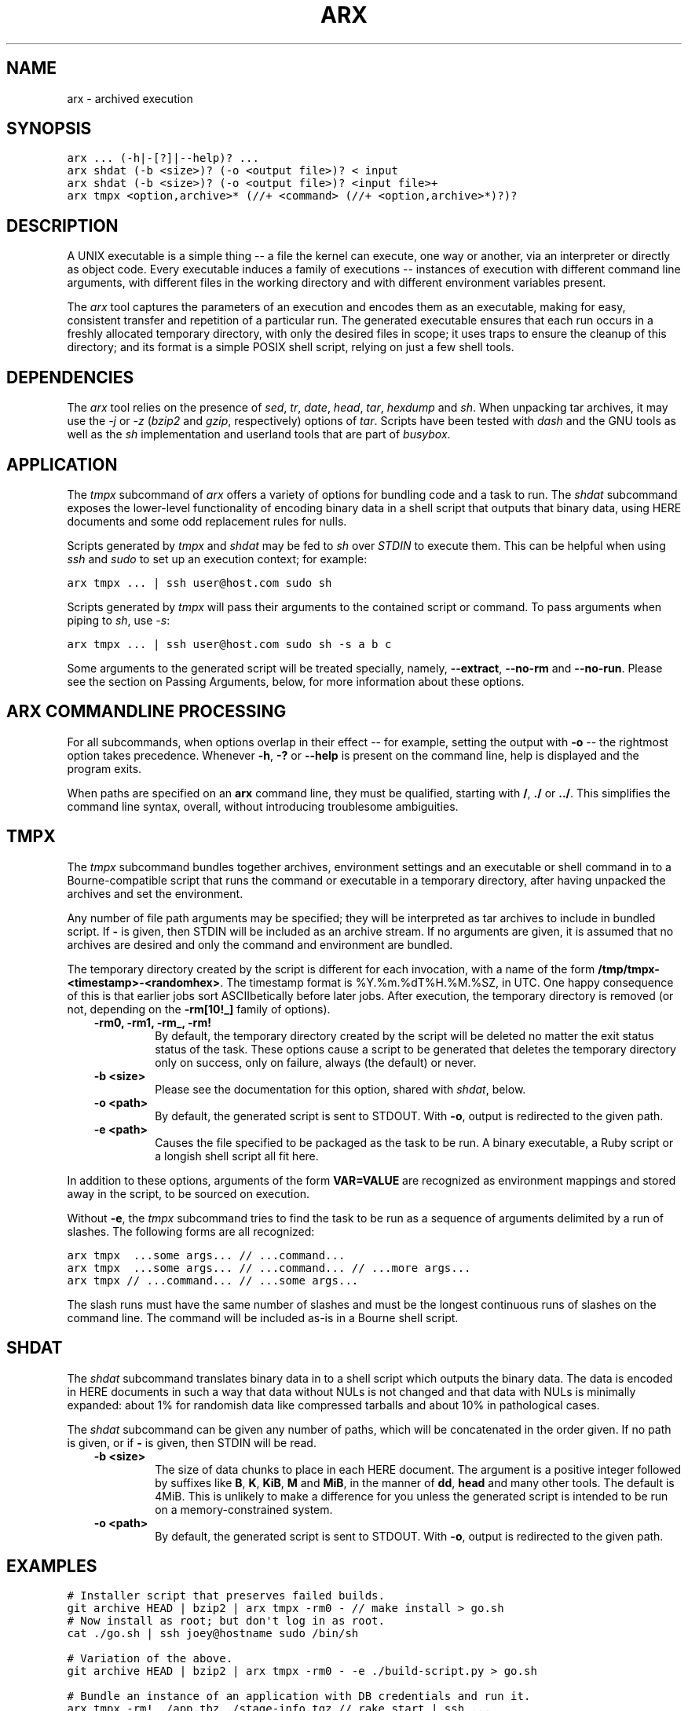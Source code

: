 .TH "ARX" "1" "2012-10-29" "0.2.0" "arx"
.SH NAME
arx \- archived execution
.
.nr rst2man-indent-level 0
.
.de1 rstReportMargin
\\$1 \\n[an-margin]
level \\n[rst2man-indent-level]
level margin: \\n[rst2man-indent\\n[rst2man-indent-level]]
-
\\n[rst2man-indent0]
\\n[rst2man-indent1]
\\n[rst2man-indent2]
..
.de1 INDENT
.\" .rstReportMargin pre:
. RS \\$1
. nr rst2man-indent\\n[rst2man-indent-level] \\n[an-margin]
. nr rst2man-indent-level +1
.\" .rstReportMargin post:
..
.de UNINDENT
. RE
.\" indent \\n[an-margin]
.\" old: \\n[rst2man-indent\\n[rst2man-indent-level]]
.nr rst2man-indent-level -1
.\" new: \\n[rst2man-indent\\n[rst2man-indent-level]]
.in \\n[rst2man-indent\\n[rst2man-indent-level]]u
..
.\" Man page generated from reStructuredText.
.
.SH SYNOPSIS
.sp
.nf
.ft C
arx ... (\-h|\-[?]|\-\-help)? ...
arx shdat (\-b <size>)? (\-o <output file>)? < input
arx shdat (\-b <size>)? (\-o <output file>)? <input file>+
arx tmpx <option,archive>* (//+ <command> (//+ <option,archive>*)?)?
.ft P
.fi
.SH DESCRIPTION
.sp
A UNIX executable is a simple thing \-\- a file the kernel can execute, one way
or another, via an interpreter or directly as object code. Every executable
induces a family of executions \-\- instances of execution with different
command line arguments, with different files in the working directory and with
different environment variables present.
.sp
The \fIarx\fP tool captures the parameters of an execution and encodes them as an
executable, making for easy, consistent transfer and repetition of a
particular run. The generated executable ensures that each run occurs in a
freshly allocated temporary directory, with only the desired files in scope;
it uses traps to ensure the cleanup of this directory; and its format is a
simple POSIX shell script, relying on just a few shell tools.
.SH DEPENDENCIES
.sp
The \fIarx\fP tool relies on the presence of \fIsed\fP, \fItr\fP, \fIdate\fP, \fIhead\fP, \fItar\fP,
\fIhexdump\fP and \fIsh\fP. When unpacking tar archives, it may use the \fI\-j\fP or \fI\-z\fP
(\fIbzip2\fP and \fIgzip\fP, respectively) options of \fItar\fP. Scripts have been tested
with \fIdash\fP and the GNU tools as well as the \fIsh\fP implementation and userland
tools that are part of \fIbusybox\fP.
.SH APPLICATION
.sp
The \fItmpx\fP subcommand of \fIarx\fP offers a variety of options for bundling code
and a task to run. The \fIshdat\fP subcommand exposes the lower\-level
functionality of encoding binary data in a shell script that outputs that
binary data, using HERE documents and some odd replacement rules for nulls.
.sp
Scripts generated by \fItmpx\fP and \fIshdat\fP may be fed to \fIsh\fP over \fISTDIN\fP to
execute them. This can be helpful when using \fIssh\fP and \fIsudo\fP to set up an
execution context; for example:
.sp
.nf
.ft C
arx tmpx ... | ssh user@host.com sudo sh
.ft P
.fi
.sp
Scripts generated by \fItmpx\fP will pass their arguments to the contained script
or command. To pass arguments when piping to \fIsh\fP, use \fI\-s\fP:
.sp
.nf
.ft C
arx tmpx ... | ssh user@host.com sudo sh \-s a b c
.ft P
.fi
.sp
Some arguments to the generated script will be treated specially, namely,
\fB\-\-extract\fP, \fB\-\-no\-rm\fP and \fB\-\-no\-run\fP. Please see the section on Passing
Arguments, below, for more information about these options.
.SH ARX COMMANDLINE PROCESSING
.sp
For all subcommands, when options overlap in their effect \-\- for example,
setting the output with \fB\-o\fP \-\- the rightmost option takes precedence.
Whenever \fB\-h\fP, \fB\-?\fP or \fB\-\-help\fP is present on the command line, help is
displayed and the program exits.
.sp
When paths are specified on an \fBarx\fP command line, they must be qualified,
starting with \fB/\fP, \fB./\fP or \fB../\fP. This simplifies the command line
syntax, overall, without introducing troublesome ambiguities.
.SH TMPX
.sp
The \fItmpx\fP subcommand bundles together archives, environment settings and an
executable or shell command in to a Bourne\-compatible script that runs the
command or executable in a temporary directory, after having unpacked the
archives and set the environment.
.sp
Any number of file path arguments may be specified; they will be interpreted
as tar archives to include in bundled script. If \fB\-\fP is given, then STDIN
will be included as an archive stream. If no arguments are given, it is
assumed that no archives are desired and only the command and environment are
bundled.
.sp
The temporary directory created by the script is different for each
invocation, with a name of the form \fB/tmp/tmpx\-<timestamp>\-<randomhex>\fP. The
timestamp format is %Y.%m.%dT%H.%M.%SZ, in UTC. One happy consequence of this
is that earlier jobs sort ASCIIbetically before later jobs. After execution,
the temporary directory is removed (or not, depending on the \fB\-rm[10!_]\fP
family of options).
.INDENT 0.0
.INDENT 3.5
.INDENT 0.0
.TP
.B \fB\-rm0\fP, \fB\-rm1\fP, \fB\-rm_\fP, \fB\-rm!\fP
By default, the temporary directory created by the script will be deleted
no matter the exit status status of the task. These options cause a script
to be generated that deletes the temporary directory only on success, only
on failure, always (the default) or never.
.TP
.B \fB\-b <size>\fP
Please see the documentation for this option, shared with \fIshdat\fP, below.
.TP
.B \fB\-o <path>\fP
By default, the generated script is sent to STDOUT. With \fB\-o\fP, output is
redirected to the given path.
.TP
.B \fB\-e <path>\fP
Causes the file specified to be packaged as the task to be run. A binary
executable, a Ruby script or a longish shell script all fit here.
.UNINDENT
.UNINDENT
.UNINDENT
.sp
In addition to these options, arguments of the form \fBVAR=VALUE\fP are
recognized as environment mappings and stored away in the script, to be
sourced on execution.
.sp
Without \fB\-e\fP, the \fItmpx\fP subcommand tries to find the task to be run as a
sequence of arguments delimited by a run of slashes. The following forms are
all recognized:
.sp
.nf
.ft C
arx tmpx  ...some args... // ...command...
arx tmpx  ...some args... // ...command... // ...more args...
arx tmpx // ...command... // ...some args...
.ft P
.fi
.sp
The slash runs must have the same number of slashes and must be the longest
continuous runs of slashes on the command line. The command will be included
as\-is in a Bourne shell script.
.SH SHDAT
.sp
The \fIshdat\fP subcommand translates binary data in to a shell script which
outputs the binary data. The data is encoded in HERE documents in such a way
that data without NULs is not changed and that data with NULs is minimally
expanded: about 1% for randomish data like compressed tarballs and about 10%
in pathological cases.
.sp
The \fIshdat\fP subcommand can be given any number of paths, which will be
concatenated in the order given. If no path is given, or if \fB\-\fP is given,
then STDIN will be read.
.INDENT 0.0
.INDENT 3.5
.INDENT 0.0
.TP
.B \fB\-b <size>\fP
The size of data chunks to place in each HERE document. The argument is a
positive integer followed by suffixes like \fBB\fP, \fBK\fP, \fBKiB\fP, \fBM\fP
and \fBMiB\fP, in the manner of \fBdd\fP, \fBhead\fP and many other tools. The
default is 4MiB.  This is unlikely to make a difference for you unless the
generated script is intended to be run on a memory\-constrained system.
.TP
.B \fB\-o <path>\fP
By default, the generated script is sent to STDOUT. With \fB\-o\fP, output is
redirected to the given path.
.UNINDENT
.UNINDENT
.UNINDENT
.SH EXAMPLES
.sp
.nf
.ft C
# Installer script that preserves failed builds.
git archive HEAD | bzip2 | arx tmpx \-rm0 \- // make install > go.sh
# Now install as root; but don\(aqt log in as root.
cat ./go.sh | ssh joey@hostname sudo /bin/sh

# Variation of the above.
git archive HEAD | bzip2 | arx tmpx \-rm0 \- \-e ./build\-script.py > go.sh

# Bundle an instance of an application with DB credentials and run it.
arx tmpx \-rm! ./app.tbz ./stage\-info.tgz // rake start | ssh ...

# Get dump of linking info for build that works here but not there.
arx tmpx ./server\-build.tgz LD_DEBUG=files // ./bin/start | ssh ...

# Test out Cabal source distribution of this package:
arx tmpx // \(aqcd arx\-* && cabal configure && cabal build\(aq // \e
         \-rm0 ./dist/arx\-0.0.0.tar.gz | sh
.ft P
.fi
.SH PASSING ARGUMENTS TO GENERATED SCRIPTS
.sp
The scripts generated by \fItmpx\fP treat some arguments as special, internal
options, to allow for inspecting them should there be a need to determine
their contents.
.INDENT 0.0
.INDENT 3.5
.INDENT 0.0
.TP
.B \fB\-\-extract\fP
Unpack the data in the present directory and do nothing else.
.TP
.B \fB\-\-no\-rm\fP
Run the script as normal but do not delete the generated temporary
directory.
.TP
.B \fB\-\-no\-run\fP
Unpack into a temporary directory as normal but do not run the user\(aqs
command.
.UNINDENT
.UNINDENT
.UNINDENT
.sp
To prevent arguments from being specially treated, use \fB//\fP in the argument
list:
.sp
.nf
.ft C
a\-tmpx\-script.sh \-\-no\-rm // a b c \-\-extract
.ft P
.fi
.sp
In the above example, \fB\-\-extract\fP will be passed to the inner command, in
the same way as \fBa\fP, \fBb\fP, \fBc\fP. The following example causes \fBab\fP,
\fBc\fP and \fB\-\-no\-rm\fP to be printed one after another, each on their own line.
.sp
.nf
.ft C
arx tmpx // printf "\(aq%s\en\(aq" \(aq"$@"\(aq | sh \-s // ab c \-\-no\-rm
.ft P
.fi
.SH NOTES
.sp
The timestamp is not the common ISO 8601 format, %Y\-%m\-%dT%H:%M:%SZ, because
of software and build processes that attach special meaning to colons in
pathnames.
.SH BUGS
.sp
The command line parser offers no hints or help of any kind; it fails with the
simple message "argument error". The two most common mistakes I make are:
.INDENT 0.0
.IP \(bu 2
Not qualifying paths with \fB/\fP, \fB./\fP or \fB../\fP.
.IP \(bu 2
Not specifying a subcommand (\fItmpx\fP or \fIshdat\fP).
.UNINDENT
.SH AUTHOR
Jason Dusek
.SH COPYRIGHT
2011, Jason Dusek
.\" Generated by docutils manpage writer.
.
